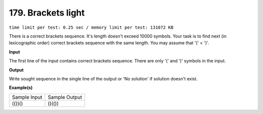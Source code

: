 
.. 179.rst

179. Brackets light
=====================
``time limit per test: 0.25 sec / memory limit per test: 131072 KB``

There is a correct brackets sequence. It's length doesn't exceed 10000 symbols. 
Your task is to find next (in lexicographic order) correct brackets sequence with the same length. You may assume that '(' < ')'.

**Input**

The first line of the input contains correct brackets sequence. There are only '(' and ')' symbols in the input.

**Output**

Write sought sequence in the single line of the output or 'No solution' if solution doesn't exist.

**Example(s)**

+----------------+----------------+
|Sample Input    |Sample Output   |
+----------------+----------------+
| | (())()       | | ()(())       |
+----------------+----------------+
